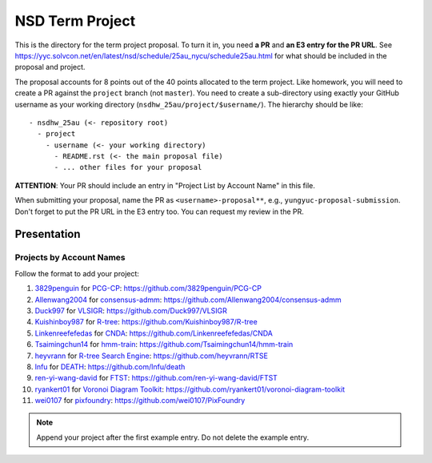 ================
NSD Term Project
================

This is the directory for the term project proposal.  To turn it in, you need
**a PR** and **an E3 entry for the PR URL**.  See
https://yyc.solvcon.net/en/latest/nsd/schedule/25au_nycu/schedule25au.html for
what should be included in the proposal and project.

The proposal accounts for 8 points out of the 40 points allocated to the term
project.  Like homework, you will need to create a PR against the ``project``
branch (not ``master``).  You need to create a sub-directory using exactly your
GitHub username as your working directory (``nsdhw_25au/project/$username/``).
The hierarchy should be like::

  - nsdhw_25au (<- repository root)
    - project
      - username (<- your working directory)
        - README.rst (<- the main proposal file)
        - ... other files for your proposal

**ATTENTION**: Your PR should include an entry in "Project List by Account
Name" in this file.

When submitting your proposal, name the PR as ``<username>-proposal**``, e.g.,
``yungyuc-proposal-submission``.  Don't forget to put the PR URL in the E3
entry too.  You can request my review in the PR.

Presentation
============

..
  The presentation schedule is set.  If you want to change the time, ask for the
  owner of the other time slot and file a PR tagging him or her and the
  instructor (@yungyuc) against the branch `master`.  Everyone involved needs to
  add a global comment to agree the exchange in the PR.  The PR subject line
  should start with ``[presentation]``.

  Each presenter has at most 15 minutes including setup.  A common arrangement is
  to present for 12 minutes and use 3 minutes for questions and discussions.

  Presenters should prepare the computer.  It is OK to share.  If presenters have
  difficulty in preparing a computer, they need to seek help and resolve the
  issue one week (168 hours) before the presentation.

Projects by Account Names
+++++++++++++++++++++++++


Follow the format to add your project:

..
  0. `github_account_name <https://github.com/github_account_name>`__ for
     `Project subject <github_account_name/README.rst>`__:
     https://github.com/github_account_name/project_name

1. `3829penguin <https://github.com/3829penguin>`__ for
   `PCG-CP <3829penguin/README.rst>`__:
   https://github.com/3829penguin/PCG-CP
2. `Allenwang2004 <https://github.com/Allenwang2004>`__ for
   `consensus-admm <Allenwang2004/README.rst>`__:
   https://github.com/Allenwang2004/consensus-admm
3. `Duck997 <https://github.com/Duck997>`__ for
   `VLSIGR <Duck997/README.rst>`__:
   https://github.com/Duck997/VLSIGR
4. `Kuishinboy987 <https://github.com/Kuishinboy987>`__ for
   `R-tree <Kuishinboy987/README.rst>`__:
   https://github.com/Kuishinboy987/R-tree
5. `Linkenreefefedas <https://github.com/Linkenreefefedas>`__ for
   `CNDA <Linkenreefefedas/README.rst>`__:
   https://github.com/Linkenreefefedas/CNDA
6. `Tsaimingchun14 <https://github.com/Tsaimingchun14>`__ for
   `hmm-train <Tsaimingchun14/README.rst>`__:
   https://github.com/Tsaimingchun14/hmm-train
7. `heyvrann <https://github.com/heyvrann>`__ for
   `R-tree Search Engine <heyvrann/README.rst>`__:
   https://github.com/heyvrann/RTSE
8. `lnfu <https://github.com/lnfu>`__ for
   `DEATH <lnfu/README.rst>`__:
   https://github.com/lnfu/death
9. `ren-yi-wang-david <https://github.com/ren-yi-wang-david>`__ for
   `FTST <ren-yi-wang-david/README.rst>`__:
   https://github.com/ren-yi-wang-david/FTST
10. `ryankert01 <https://github.com/ryankert01>`__ for
    `Voronoi Diagram Toolkit <ryankert01/README.rst>`__:
    https://github.com/ryankert01/voronoi-diagram-toolkit
11. `wei0107 <https://github.com/wei0107>`__ for
    `pixfoundry <wei0107/README.rst>`__:
    https://github.com/wei0107/PixFoundry

.. note::

  Append your project after the first example entry.  Do not delete the example
  entry.

